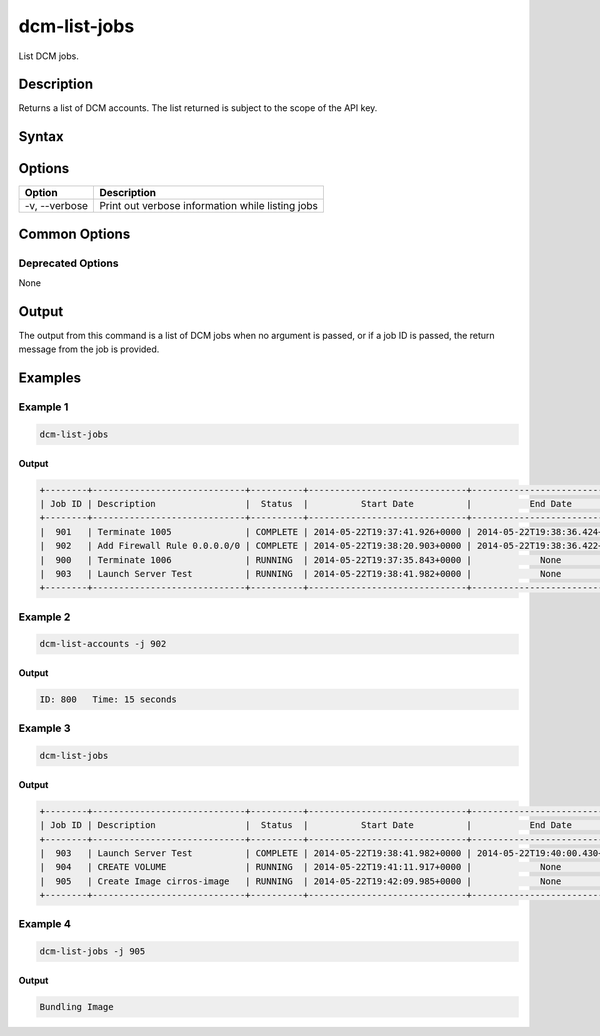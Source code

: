 .. raw:: latex
  
      \newpage

.. _dcm_list_jobs:

dcm-list-jobs
-------------

List DCM jobs.

Description
~~~~~~~~~~~

Returns a list of DCM accounts. The list returned is subject to the scope of the API key.

Syntax
~~~~~~

.. program-output:: dcm-list-jobs -h


Options
~~~~~~~

+--------------------+------------------------------------------------------------+
| Option             | Description                                                |
+====================+============================================================+
| -v, --verbose      | Print out verbose information while listing jobs           |
+--------------------+------------------------------------------------------------+

Common Options
~~~~~~~~~~~~~~

Deprecated Options
^^^^^^^^^^^^^^^^^^

None

Output
~~~~~~

The output from this command is a list of DCM jobs when no argument is passed,
or if a job ID is passed, the return message from the job is provided.

Examples
~~~~~~~~

Example 1
^^^^^^^^^

.. code-block:: bash

   dcm-list-jobs

Output
%%%%%%

.. code-block:: bash

   +--------+-----------------------------+----------+------------------------------+------------------------------+----------------------------+
   | Job ID | Description                 |  Status  |          Start Date          |           End Date           |          Message           |
   +--------+-----------------------------+----------+------------------------------+------------------------------+----------------------------+
   |  901   | Terminate 1005              | COMPLETE | 2014-05-22T19:37:41.926+0000 | 2014-05-22T19:38:36.424+0000 |            None            |
   |  902   | Add Firewall Rule 0.0.0.0/0 | COMPLETE | 2014-05-22T19:38:20.903+0000 | 2014-05-22T19:38:36.422+0000 | ID: 800   Time: 15 seconds |
   |  900   | Terminate 1006              | RUNNING  | 2014-05-22T19:37:35.843+0000 |             None             |            None            |
   |  903   | Launch Server Test          | RUNNING  | 2014-05-22T19:38:41.982+0000 |             None             |            None            |
   +--------+-----------------------------+----------+------------------------------+------------------------------+----------------------------+

Example 2
^^^^^^^^^

.. code-block:: bash

   dcm-list-accounts -j 902

Output
%%%%%%

.. code-block:: json

   ID: 800   Time: 15 seconds

Example 3
^^^^^^^^^

.. code-block:: bash

   dcm-list-jobs

Output
%%%%%%

.. code-block:: bash

   +--------+-----------------------------+----------+------------------------------+------------------------------+----------------------------+
   | Job ID | Description                 |  Status  |          Start Date          |           End Date           |          Message           |
   +--------+-----------------------------+----------+------------------------------+------------------------------+----------------------------+
   |  903   | Launch Server Test          | COMPLETE | 2014-05-22T19:38:41.982+0000 | 2014-05-22T19:40:00.430+0000 |            1100            |
   |  904   | CREATE VOLUME               | RUNNING  | 2014-05-22T19:41:11.917+0000 |             None             |            None            |
   |  905   | Create Image cirros-image   | RUNNING  | 2014-05-22T19:42:09.985+0000 |             None             |       Bundling Image       |
   +--------+-----------------------------+----------+------------------------------+------------------------------+----------------------------+

Example 4
^^^^^^^^^

.. code-block:: bash

   dcm-list-jobs -j 905

Output
%%%%%%

.. code-block:: bash

   Bundling Image
